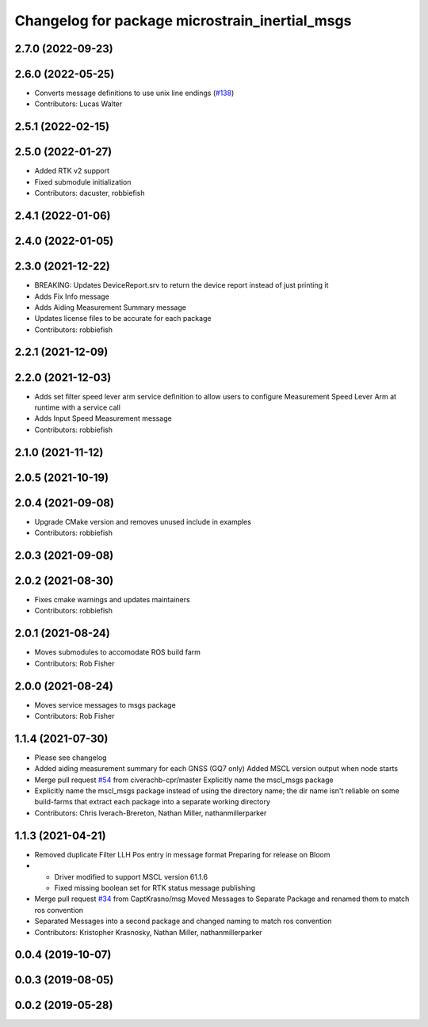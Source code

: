 ^^^^^^^^^^^^^^^^^^^^^^^^^^^^^^^^^^^^^^^^^^^^^^^
Changelog for package microstrain_inertial_msgs
^^^^^^^^^^^^^^^^^^^^^^^^^^^^^^^^^^^^^^^^^^^^^^^

2.7.0 (2022-09-23)
------------------

2.6.0 (2022-05-25)
------------------
* Converts message definitions to use unix line endings (`#138 <https://github.com/LORD-MicroStrain/microstrain_inertial/issues/138>`_)
* Contributors: Lucas Walter

2.5.1 (2022-02-15)
------------------

2.5.0 (2022-01-27)
------------------
* Added RTK v2 support
* Fixed submodule initialization
* Contributors: dacuster, robbiefish

2.4.1 (2022-01-06)
------------------

2.4.0 (2022-01-05)
------------------

2.3.0 (2021-12-22)
------------------
* BREAKING: Updates DeviceReport.srv to return the device report instead of just printing it
* Adds Fix Info message
* Adds Aiding Measurement Summary message
* Updates license files to be accurate for each package
* Contributors: robbiefish

2.2.1 (2021-12-09)
------------------

2.2.0 (2021-12-03)
------------------
* Adds set filter speed lever arm service definition to allow users to configure Measurement Speed Lever Arm at runtime with a service call
* Adds Input Speed Measurement message
* Contributors: robbiefish

2.1.0 (2021-11-12)
------------------

2.0.5 (2021-10-19)
------------------

2.0.4 (2021-09-08)
------------------
* Upgrade CMake version and removes unused include in examples
* Contributors: robbiefish

2.0.3 (2021-09-08)
------------------

2.0.2 (2021-08-30)
------------------
* Fixes cmake warnings and updates maintainers
* Contributors: robbiefish

2.0.1 (2021-08-24)
------------------
* Moves submodules to accomodate ROS build farm
* Contributors: Rob Fisher

2.0.0 (2021-08-24)
------------------
* Moves service messages to msgs package
* Contributors: Rob Fisher

1.1.4 (2021-07-30)
------------------
* Please see changelog
* Added aiding measurement summary for each GNSS (GQ7 only)
  Added MSCL version output when node starts
* Merge pull request `#54 <https://github.com/LORD-MicroStrain/ROS-MSCL/issues/54>`_ from civerachb-cpr/master
  Explicitly name the mscl_msgs package
* Explicitly name the mscl_msgs package instead of using the directory name; the dir name isn't reliable on some build-farms that extract each package into a separate working directory
* Contributors: Chris Iverach-Brereton, Nathan Miller, nathanmillerparker

1.1.3 (2021-04-21)
------------------
* Removed duplicate Filter LLH Pos entry in message format
  Preparing for release on Bloom
* - Driver modified to support MSCL version 61.1.6
  - Fixed missing boolean set for RTK status message publishing
* Merge pull request `#34 <https://github.com/LORD-MicroStrain/ROS-MSCL/issues/34>`_ from CaptKrasno/msg
  Moved Messages to Separate Package and renamed them to match ros convention
* Separated Messages into a second package and changed naming to match ros convention
* Contributors: Kristopher Krasnosky, Nathan Miller, nathanmillerparker

0.0.4 (2019-10-07)
------------------

0.0.3 (2019-08-05)
------------------

0.0.2 (2019-05-28)
------------------
